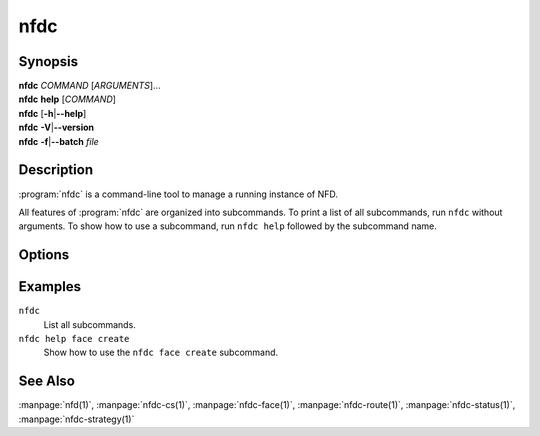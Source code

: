 nfdc
====

Synopsis
--------

| **nfdc** *COMMAND* [*ARGUMENTS*]...
| **nfdc** **help** [*COMMAND*]
| **nfdc** [**-h**\|\ **\--help**]
| **nfdc** **-V**\|\ **\--version**
| **nfdc** **-f**\|\ **\--batch** *file*

Description
-----------

:program:`nfdc` is a command-line tool to manage a running instance of NFD.

All features of :program:`nfdc` are organized into subcommands.
To print a list of all subcommands, run ``nfdc`` without arguments.
To show how to use a subcommand, run ``nfdc help`` followed by the subcommand name.

Options
-------

.. option:: <COMMAND>

    A subcommand name. It usually contains a noun and a verb.

.. option:: <ARGUMENTS>

    Arguments to the subcommand.

.. option:: -h, --help

    Print a list of available subcommands and exit.

.. option:: -V, --version

    Show version information and exit.

.. option:: -f <file>, --batch <file>

    Process the list of arguments specified in *file* as if they would have appeared on
    the command line.
    When running a sequence of commands in rapid succession from a script, this option
    ensures that the commands are properly timestamped and can therefore be accepted
    by NFD.

    When necessary, arguments should be escaped using a backslash (``\``), single quotes
    (``'``), or double quotes (``"``).
    If any of the commands fail, processing will stop at that command and :program:`nfdc`
    will exit with error code 2.
    Empty lines and lines that start with the ``#`` character are ignored.
    Note that the batch file does not support empty string arguments (``""`` or ``''``),
    even if they would normally be supported on the regular command line of :program:`nfdc`.

Examples
--------

``nfdc``
    List all subcommands.

``nfdc help face create``
    Show how to use the ``nfdc face create`` subcommand.

See Also
--------

:manpage:`nfd(1)`,
:manpage:`nfdc-cs(1)`,
:manpage:`nfdc-face(1)`,
:manpage:`nfdc-route(1)`,
:manpage:`nfdc-status(1)`,
:manpage:`nfdc-strategy(1)`
